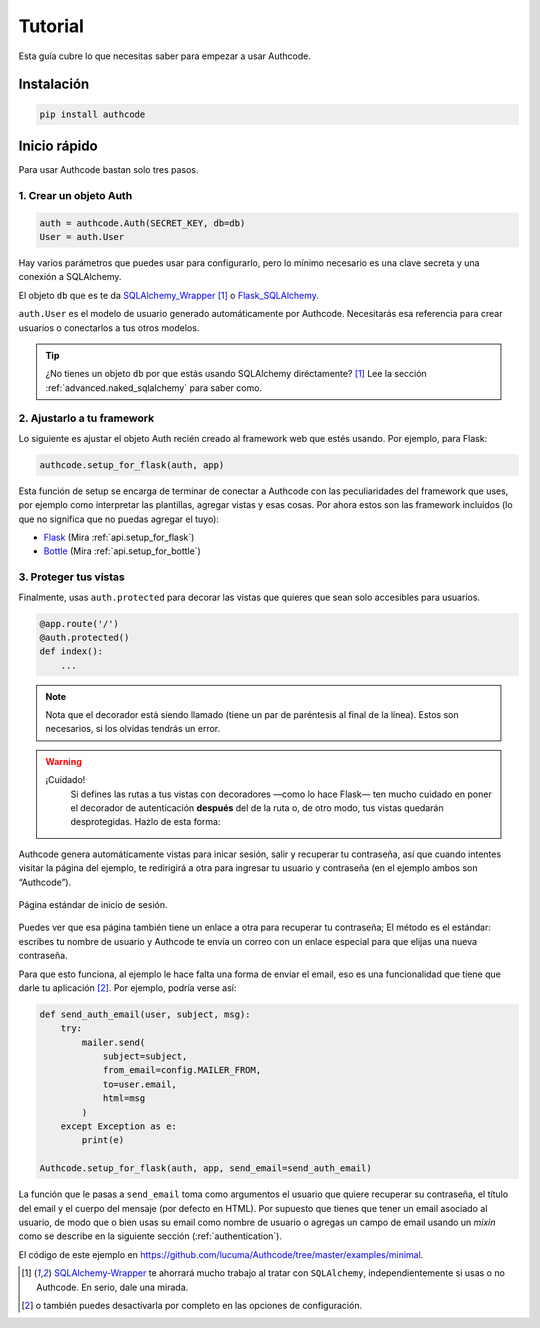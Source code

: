 .. _quickstart:

=============================================
Tutorial
=============================================

.. container:: lead

    Esta guía cubre lo que necesitas saber para empezar a usar Authcode.


Instalación
=============================================

.. code-block:: shell

    pip install authcode


Inicio rápido
=============================================

Para usar Authcode bastan solo tres pasos.


1. Crear un objeto Auth
---------------------------------------------

.. code-block:: python

    auth = authcode.Auth(SECRET_KEY, db=db)
    User = auth.User


Hay varios parámetros que puedes usar para configurarlo, pero lo mínimo necesario es una clave secreta y una conexión a SQLAlchemy.

El objeto ``db`` que es te da `SQLAlchemy_Wrapper <https://github.com/lucuma/SQLAlchemy-Wrapper/>`_ [1]_ o `Flask_SQLAlchemy <http://pythonhosted.org/Flask-SQLAlchemy/>`_.

``auth.User`` es el modelo de usuario generado automáticamente por Authcode. Necesitarás esa referencia para crear usuarios o conectarlos a tus otros modelos.

.. tip::

    ¿No tienes un objeto ``db`` por que estás usando SQLAlchemy diréctamente? [1]_
    Lee la sección :ref:`advanced.naked_sqlalchemy` para saber como.

2. Ajustarlo a tu framework
---------------------------------------------

Lo siguiente es ajustar el objeto Auth recién creado al framework web que estés usando. Por ejemplo, para Flask:

.. code-block:: python

    authcode.setup_for_flask(auth, app)

Esta función de setup se encarga de terminar de conectar a Authcode con las peculiaridades del framework que uses, por ejemplo como interpretar las plantillas, agregar vistas y esas cosas. Por ahora estos son las framework incluidos (lo que no significa que no puedas agregar el tuyo):

* `Flask <http://flask.pocoo.org/>`_ (Mira :ref:`api.setup_for_flask`)
* `Bottle <http://bottlepy.org/>`_ (Mira :ref:`api.setup_for_bottle`)


3. Proteger tus vistas
---------------------------------------------

Finalmente, usas ``auth.protected`` para decorar las vistas que quieres que sean solo accesibles para usuarios.

.. code-block:: python

    @app.route('/')
    @auth.protected()
    def index():
        ...

.. note::

    Nota que el decorador está siendo llamado (tiene un par de paréntesis al final de la línea). Estos son necesarios, si los olvidas tendrás un error.

.. warning:: ¡Cuidado!
    Si defines las rutas a tus vistas con decoradores —como lo hace Flask— ten mucho cuidado en poner el decorador de autenticación **después** del de la ruta o, de otro modo, tus vistas quedarán desprotegidas. Hazlo de esta forma:

   .. code-block:: python
      :emphasize-lines: 2

        @app.route('/admin/')
        @auth.protected()
        def myview():
            ...

.. seealso::

    Este decorador tiene otras opciones, como especificar roles que debe tener el usuario para ingresar a una página. Pueds ver más en la guía de :ref:`authorization`.

Authcode genera automáticamente vistas para inicar sesión, salir y recuperar tu contraseña, así que cuando intentes visitar la página del ejemplo, te redirigirá a otra para ingresar tu usuario y contraseña (en el ejemplo ambos son “Authcode”).

.. figure:: _static/login.png
   :align: center

   Página estándar de inicio de sesión.

Puedes ver que esa página también tiene un enlace a otra para recuperar tu contraseña; El método es el estándar: escribes tu nombre de usuario y Authcode te envía un correo con un enlace especial para que elijas una nueva contraseña.

Para que esto funciona, al ejemplo le hace falta una forma de enviar el email, eso es una funcionalidad que tiene que darle tu aplicación [2]_. Por ejemplo, podría verse así:

.. code-block:: python

    def send_auth_email(user, subject, msg):
        try:
            mailer.send(
                subject=subject,
                from_email=config.MAILER_FROM,
                to=user.email,
                html=msg
            )
        except Exception as e:
            print(e)

    Authcode.setup_for_flask(auth, app, send_email=send_auth_email)

La función que le pasas a ``send_email`` toma como argumentos el usuario que quiere recuperar su contraseña, el título del email y el cuerpo del mensaje (por defecto en HTML). Por supuesto que tienes que tener un email asociado al usuario, de modo que o bien usas su email como nombre de usuario o agregas un campo de email usando un *mixin* como se describe en la siguiente sección (:ref:`authentication`).

El código de este ejemplo en https://github.com/lucuma/Authcode/tree/master/examples/minimal.


.. [1] `SQLAlchemy-Wrapper <https://github.com/lucuma/SQLAlchemy-Wrapper/>`_ te ahorrará mucho trabajo al tratar con ``SQLAlchemy``, independientemente si usas o no Authcode. En serio, dale una mirada.

.. [2] o también puedes desactivarla por completo en las opciones de configuración.
